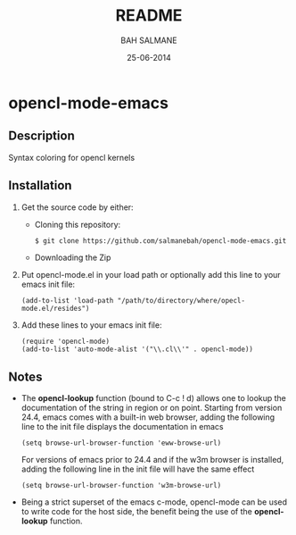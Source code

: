 #+TITLE: README
#+AUTHOR: BAH SALMANE
#+EMAIL: salmane.bah@u-bordeaux.fr
#+DATE: 25-06-2014
#+DESCRIPTION:
#+LANGUAGE: en

* opencl-mode-emacs
** Description
   Syntax coloring for opencl kernels
** Installation
   1. Get the source code by either:
      - Cloning this repository:
        #+BEGIN_SRC sh
        $ git clone https://github.com/salmanebah/opencl-mode-emacs.git
        #+END_SRC
      - Downloading the Zip
   2. Put opencl-mode.el in your load path or optionally add this line to your emacs init file:
     #+BEGIN_SRC elisp
      (add-to-list 'load-path "/path/to/directory/where/opecl-mode.el/resides")
     #+END_SRC
   3. Add these lines to your emacs init file:
     #+BEGIN_SRC elisp
     (require 'opencl-mode)
     (add-to-list 'auto-mode-alist '("\\.cl\\'" . opencl-mode))   
     #+END_SRC
** Notes
   - The *opencl-lookup* function (bound to C-c ! d) allows one to lookup the documentation of
     the string in region or on point. Starting from version 24.4, emacs comes with a built-in web browser, 
     adding the following line  to the init file displays the documentation in emacs
     #+BEGIN_SRC elisp
      (setq browse-url-browser-function 'eww-browse-url)
     #+END_SRC     
     For versions of emacs prior to 24.4 and if the w3m browser is installed, adding 
     the following line in the init file will have the same effect
     #+BEGIN_SRC elisp
      (setq browse-url-browser-function 'w3m-browse-url)
     #+END_SRC
   - Being a strict superset of the emacs c-mode, opencl-mode can be used to write code for
     the host side, the benefit being the use of the *opencl-lookup* function.
